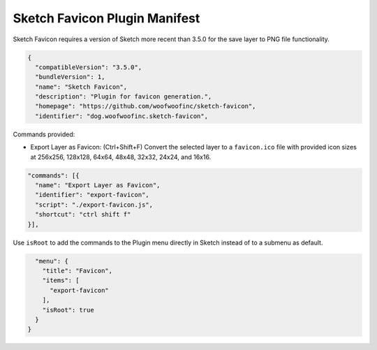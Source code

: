 Sketch Favicon Plugin Manifest
==============================
Sketch Favicon requires a version of Sketch more recent than 3.5.0 for the save
layer to PNG file functionality.

.. code-block:: json

    {
      "compatibleVersion": "3.5.0",
      "bundleVersion": 1,
      "name": "Sketch Favicon",
      "description": "Plugin for favicon generation.",
      "homepage": "https://github.com/woofwoofinc/sketch-favicon",
      "identifier": "dog.woofwoofinc.sketch-favicon",

Commands provided:

- Export Layer as Favicon: (Ctrl+Shift+F) Convert the selected layer to a
  ``favicon.ico`` file with provided icon sizes at 256x256, 128x128, 64x64,
  48x48, 32x32, 24x24, and 16x16.

.. code-block:: json

      "commands": [{
        "name": "Export Layer as Favicon",
        "identifier": "export-favicon",
        "script": "./export-favicon.js",
        "shortcut": "ctrl shift f"
      }],

Use ``isRoot`` to add the commands to the Plugin menu directly in Sketch instead
of to a submenu as default.

.. code-block:: json

      "menu": {
        "title": "Favicon",
        "items": [
          "export-favicon"
        ],
        "isRoot": true
      }
    }
